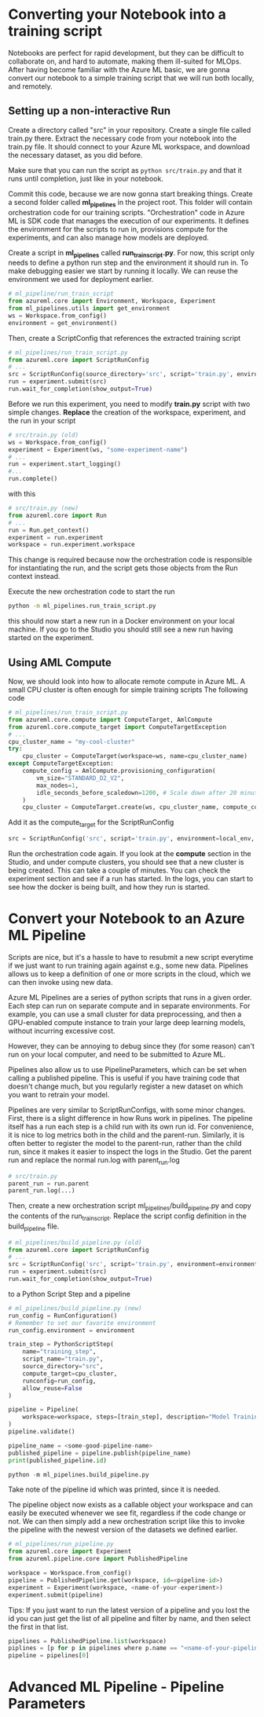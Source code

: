 * Converting your Notebook into a training script
Notebooks are perfect for rapid development, but they can be difficult to collaborate on, and hard to automate, making them ill-suited for MLOps. After having become familiar with the Azure ML basic, we are gonna convert our notebook to a simple training script that we will run both locally, and remotely.

** Setting up a non-interactive Run
Create a directory called "src" in your repository. Create a single file called train.py there. Extract the necessary code from your notebook into the train.py file. It should connect to your Azure ML workspace, and download the necessary dataset, as you did before.

Make sure that you can run the script as src_bash{python src/train.py}
and that it runs until completion, just like in your notebook.

Commit this code, because we are now gonna start breaking things. Create a second folder called *ml_pipelines* in the project root. This folder will contain orchestration code for our training scripts. "Orchestration" code in Azure ML is SDK code that manages the execution of our experiments. It defines the environment for the scripts to run in, provisions compute for the experiments, and can also manage how models are deployed.

Create a script in *ml_pipelines* called *run_train_script.py*. For now, this script only needs to define a python run step and the environment it should run in. To make debugging easier we start by running it locally. We can reuse the environment we used for deployment earlier.

#+begin_src python
# ml_pipeline/run_train_script
from azureml.core import Environment, Workspace, Experiment
from ml_pipelines.utils import get_environment
ws = Workspace.from_config()
environment = get_environment()
#+end_src

Then, create a ScriptConfig that references the extracted training script
#+begin_src python
# ml_pipelines/run_train_script.py
from azureml.core import ScriptRunConfig
# ...
src = ScriptRunConfig(source_directory='src', script='train.py', environment=environment)
run = experiment.submit(src)
run.wait_for_completion(show_output=True)
#+end_src

Before we run this experiment, you need to modify *train.py* script with two simple changes.
*Replace* the creation of the workspace, experiment, and the run in your script
#+begin_src python
# src/train.py (old)
ws = Workspace.from_config()
experiment = Experiment(ws, "some-experiment-name")
# ...
run = experiment.start_logging()
#...
run.complete()
#+end_src

with this

#+begin_src python
# src/train.py (new)
from azureml.core import Run
# ...
run = Run.get_context()
experiment = run.experiment
workspace = run.experiment.workspace
#+end_src

This change is required because now the orchestration code is responsible for instantiating the run, and the script gets those objects from the Run context instead.

Execute the new orchestration code to start the run
#+begin_src bash
python -m ml_pipelines.run_train_script.py
#+end_src
this should now start a new run in a Docker environment on your local machine. If you go to the Studio you should still see a new run having started on the experiment.

** Using AML Compute
Now, we should look into how to allocate remote compute in Azure ML. A small CPU cluster is often enough for simple training scripts The following code

#+begin_src python
# ml_pipelines/run_train_script.py
from azureml.core.compute import ComputeTarget, AmlCompute
from azureml.core.compute_target import ComputeTargetException
# ...
cpu_cluster_name = "my-cool-cluster"
try:
    cpu_cluster = ComputeTarget(workspace=ws, name=cpu_cluster_name)
except ComputeTargetException:
    compute_config = AmlCompute.provisioning_configuration(
        vm_size="STANDARD_D2_V2",
        max_nodes=1,
        idle_seconds_before_scaledown=1200, # Scale down after 20 minutes
    )
    cpu_cluster = ComputeTarget.create(ws, cpu_cluster_name, compute_config)
#+end_src

Add it as the compute_target for the ScriptRunConfig
#+begin_src python
src = ScriptRunConfig('src', script='train.py', environment=local_env, compute_target=cpu_cluster)
#+end_src

Run the orchestration code again. If you look at the *compute* section in the Studio, and under compute clusters, you should see that a new cluster is being created. This can take a couple of minutes. You can check the experiment section and see if a run has started. In the logs, you can start to see how the docker is being built, and how they run is started.

* Convert your Notebook to an Azure ML Pipeline
Scripts are nice, but it's a hassle to have to resubmit a new script everytime if we just want to run training again against e.g., some new data.  Pipelines allows us to keep a definition of one or more scripts in the cloud, which we can then invoke using new data.

Azure ML Pipelines are a series of python scripts that runs in a given order. Each step can run on separate compute and in separate environments. For example, you can use a small cluster for data preprocessing, and then a GPU-enabled compute instance to train your large deep learning models, without incurring excessive cost.

However, they can be annoying to debug since they (for some reason) can't run on your local computer, and need to be submitted to Azure ML.

Pipelines also allow us to use PipelineParameters, which can be set when calling a published pipeline. This is useful if you have training code that doesn't change much, but you regularly register a new dataset on which you want to retrain your model.

Pipelines are very similar to ScriptRunConfigs, with some minor changes. First, there is a slight difference in how Runs work in pipelines. The pipeline itself has a run each step is a child run with its own run id. For convenience, it is nice to log metrics both in the child and the parent-run. Similarly, it is often better to register the model to the parent-run, rather than the child run, since it makes it easier to inspect the logs in the Studio. Get the parent run and replace the normal run.log with parent_run.log
#+begin_src python
# src/train.py
parent_run = run.parent
parent_run.log(...)
#+end_src

Then, create a new orchestration script ml_pipelines/build_pipeline.py and copy the contents of the run_train_script. Replace the script config definition in the build_pipeline file.
#+begin_src python
# ml_pipelines/build_pipeline.py (old)
from azureml.core import ScriptRunConfig
# ...
src = ScriptRunConfig('src', script='train.py', environment=environment)
run = experiment.submit(src)
run.wait_for_completion(show_output=True)
#+end_src

to a Python Script Step and a pipeline
#+begin_src python
# ml_pipelines/build_pipeline.py (new)
run_config = RunConfiguration()
# Remember to set our favorite environment
run_config.environment = environment

train_step = PythonScriptStep(
    name="training_step",
    script_name="train.py",
    source_directory="src",
    compute_target=cpu_cluster,
    runconfig=run_config,
    allow_reuse=False
)

pipeline = Pipeline(
    workspace=workspace, steps=[train_step], description="Model Training and Deployment"
)
pipeline.validate()

pipeline_name = <some-good-pipeline-name>
published_pipeline = pipeline.publish(pipeline_name)
print(published_pipeline.id)
#+end_src

#+begin_src python
python -m ml_pipelines.build_pipeline.py
#+end_src
Take note of the pipeline id which was printed, since it is needed.

The pipeline object now exists as a callable object your workspace and can easily be executed whenever we see fit, regardless if the code change or not. We can then simply add a new orchestration script like this to invoke the pipeline with the newest version of the datasets we defined earlier.

#+begin_src python
# ml_pipelines/run_pipeline.py
from azureml.core import Experiment
from azureml.pipeline.core import PublishedPipeline

workspace = Workspace.from_config()
pipeline = PublishedPipeline.get(workspace, id=<pipeline-id>)
experiment = Experiment(workspace, <name-of-your-experiment>)
experiment.submit(pipeline)
#+end_src

Tips: If you just want to run the latest version of a pipeline and you lost the id you can just get the list of all pipeline and filter by name, and then select the first in that list.

#+begin_src python
pipelines = PublishedPipeline.list(workspace)
piplines = [p for p in pipelines where p.name == "<name-of-your-pipeline>"]
pipeline = pipelines[0]
#+end_src


* Advanced ML Pipeline - Pipeline Parameters
#+begin_src python

#+end_src

